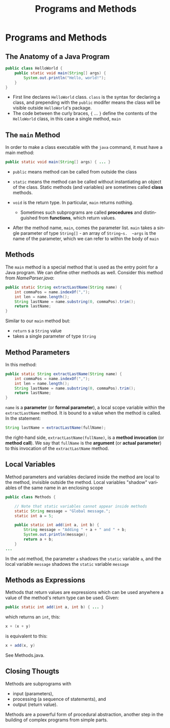 #+TITLE: Programs and Methods
#+AUTHOR:
#+EMAIL:
#+DATE:
#+DESCRIPTION:
#+KEYWORDS:
#+LANGUAGE:  en
#+OPTIONS: H:2 toc:nil num:t
#+BEAMER_FRAME_LEVEL: 2
#+COLUMNS: %40ITEM %10BEAMER_env(Env) %9BEAMER_envargs(Env Args) %4BEAMER_col(Col) %10BEAMER_extra(Extra)
#+LaTeX_CLASS: beamer
#+LaTeX_CLASS_OPTIONS: [smaller]
#+LaTeX_HEADER: \usepackage{verbatim, multicol, tabularx,}
#+LaTeX_HEADER: \usepackage{amsmath,amsthm, amssymb, latexsym, listings, qtree}
#+LaTeX_HEADER: \lstset{frame=tb, aboveskip=1mm, belowskip=0mm, showstringspaces=false, columns=flexible, basicstyle={\scriptsize\ttfamily}, numbers=left, frame=single, breaklines=true, breakatwhitespace=true}
#+LaTeX_HEADER: \setbeamertemplate{footline}[frame number]
#+LaTeX_HEADER: \hypersetup{colorlinks=true,urlcolor=blue}
#+LaTeX_HEADER: \logo{\includegraphics[height=.75cm]{GeorgiaTechLogo-black-gold.png}}

* Programs and Methods

** The Anatomy of a Java Program

#+BEGIN_SRC java
public class HelloWorld {
    public static void main(String[] args) {
        System.out.println("Hello, world!");
    }
}
#+END_SRC

- First line declares ~HelloWorld~ class. ~class~ is the syntax for declaring a class, and prepending with the ~public~ modifer means the class will be visible outside ~HelloWorld~'s package.
- The code between the curly braces, ~{~ ... ~}~ define the contents of the ~HelloWorld~ class, in this case a single method, ~main~

** The ~main~ Method

In order to make a class executable with the ~java~ command, it must have a main method:
#+BEGIN_SRC java
public static void main(String[] args) { ... }
#+END_SRC

- ~public~ means method can be called from outside the class
- ~static~ means the method can be called without instantiating an object of the class.  Static methods (and variables) are sometimes called *class* methods.
- ~void~ is the return type.  In particular, ~main~ returns nothing.

    - Sometimes such subprograms are called *procedures* and distinguished from *functions*, which return values.

- After the method name, ~main~, comes the parameter list.  ~main~ takes a single parameter of type ~String[]~ - an array of ~String~s.  ~args~ is the name of the parameter, which we can refer to within the body of ~main~

** Methods

The ~main~ method is a special method that is used as the entry point for a Java program.  We can define other methods as well.  Consider this method from [[\code/basics/NameParser.java][NameParser.java]]:

#+BEGIN_SRC java
public static String extractLastName(String name) {
    int commaPos = name.indexOf(",");
    int len = name.length();
    String lastName = name.substring(0, commaPos).trim();
    return lastName;
}
#+END_SRC
Similar to our ~main~ method but:

- ~return~ s a ~String~ value
- takes a single parameter of type ~String~

** Method Parameters

In this method:
#+BEGIN_SRC java
public static String extractLastName(String name) {
    int commaPos = name.indexOf(",");
    int len = name.length();
    String lastName = name.substring(0, commaPos).trim();
    return lastName;
}
#+END_SRC

~name~ is a *parameter* (or *formal parameter*), a local scope variable within the ~extractLastName~ method.  It is bound to a value when the method is called.  In the statement:

#+BEGIN_SRC java
String lastName = extractLastName(fullName);
#+END_SRC

the right-hand side, ~extractLastName(fullName)~, is a *method invocation* (or *method call*).  We say that ~fullName~ is the *argument* (or *actual parameter*) to this invocation of the ~extractLastName~ method.

** Local Variables

Method parameters and variables declared inside the method are local to the method, invisible outside the method.  Local variables "shadow" variables of the same name in an enclosing scope

#+BEGIN_SRC java
public class Methods {

    // Note that static variables cannot appear inside methods
    static String message = "Global message.";
    static int a = 5;

    public static int add(int a, int b) {
        String message = "Adding " + a + " and " + b;
        System.out.println(message);
        return a + b;
    }
...
#+END_SRC

In the ~add~ method, the parameter ~a~ shadows the ~static~ variable ~a~, and the local variable ~message~ shadows the ~static~ variable ~message~

** Methods as Expressions

Methods that return values are expressions which can be used anywhere a value of the method's return type can be used.  Given:

#+BEGIN_SRC java
public static int add(int a, int b) { ... }
#+END_SRC

which returns an ~int~, this:

#+BEGIN_SRC java
x + (x + y)
#+END_SRC
is equivalent to this:

#+BEGIN_SRC java
x + add(x, y)
#+END_SRC

See Methods.java.


** Closing Thougts

Methods are subprograms with

- input (parameters),
- processing (a sequence of statements), and
- output (return value).


Methods are a powerful form of procedural abstraction, another step in the building of complex programs from simple parts.
